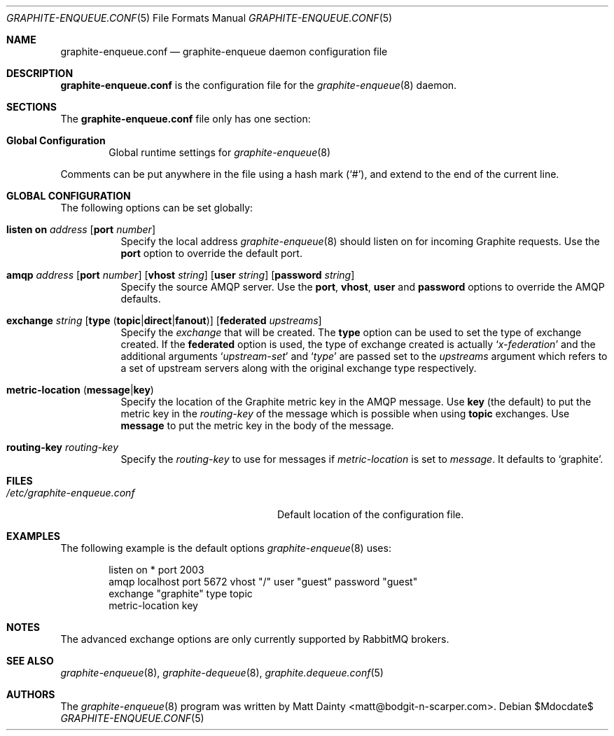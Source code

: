 .\" Copyright (c) 2012 Matt Dainty <matt@bodgit-n-scarper.com>
.\"
.\" Permission to use, copy, modify, and distribute this software for any
.\" purpose with or without fee is hereby granted, provided that the above
.\" copyright notice and this permission notice appear in all copies.
.\"
.\" THE SOFTWARE IS PROVIDED "AS IS" AND THE AUTHOR DISCLAIMS ALL WARRANTIES
.\" WITH REGARD TO THIS SOFTWARE INCLUDING ALL IMPLIED WARRANTIES OF
.\" MERCHANTABILITY AND FITNESS. IN NO EVENT SHALL THE AUTHOR BE LIABLE FOR
.\" ANY SPECIAL, DIRECT, INDIRECT, OR CONSEQUENTIAL DAMAGES OR ANY DAMAGES
.\" WHATSOEVER RESULTING FROM LOSS OF USE, DATA OR PROFITS, WHETHER IN AN
.\" ACTION OF CONTRACT, NEGLIGENCE OR OTHER TORTIOUS ACTION, ARISING OUT OF
.\" OR IN CONNECTION WITH THE USE OR PERFORMANCE OF THIS SOFTWARE.
.\"
.Dd $Mdocdate$
.Dt GRAPHITE-ENQUEUE.CONF 5
.Os
.Sh NAME
.Nm graphite-enqueue.conf
.Nd graphite-enqueue daemon configuration file
.Sh DESCRIPTION
.Nm
is the configuration file for the
.Xr graphite-enqueue 8
daemon.
.Sh SECTIONS
The
.Nm
file only has one section:
.Bl -tag -width xxxx
.It Sy Global Configuration
Global runtime settings for
.Xr graphite-enqueue 8
.El
.Pp
Comments can be put anywhere in the file using a hash mark
.Pq Sq # ,
and extend to the end of the current line.
.Sh GLOBAL CONFIGURATION
The following options can be set globally:
.Pp
.Bl -tag -width Ds -compact
.It Xo
.Ic listen on Ar address
.Op Ic port Ar number
.Xc
Specify the local address
.Xr graphite-enqueue 8
should listen on for incoming Graphite requests.
Use the
.Ic port
option to override the default port.
.Pp
.It Xo
.Ic amqp Ar address
.Op Ic port Ar number
.Op Ic vhost Ar string
.Op Ic user Ar string
.Op Ic password Ar string
.Xc
Specify the source AMQP server.
Use the
.Ic port , Ic vhost , Ic user
and
.Ic password
options to override the AMQP defaults.
.Pp
.It Xo
.Ic exchange Ar string
.Op Ic type Pq Ic topic Ns | Ns Ic direct Ns | Ns Ic fanout
.Op Ic federated Ar upstreams
.Xc
Specify the
.Ar exchange
that will be created.
The
.Ic type
option can be used to set the type of exchange created.
If the
.Ic federated
option is used, the type of exchange created is actually
.Sq Ar x-federation
and the additional arguments
.Sq Ar upstream-set
and
.Sq Ar type
are passed set to the
.Ar upstreams
argument which refers to a set of upstream servers along with the original
exchange type respectively.
.Pp
.It Xo
.Ic metric-location
.Pq Ic message Ns | Ns Ic key
.Xc
Specify the location of the Graphite metric key in the AMQP message.
Use
.Ic key Pq the default
to put the metric key in the
.Ar routing-key
of the message which is possible when using
.Ic topic
exchanges.
Use
.Ic message
to put the metric key in the body of the message.
.Pp
.It Xo
.Ic routing-key Ar routing-key
.Xc
Specify the
.Ar routing-key
to use for messages if
.Ar metric-location
is set to
.Ar message .
It defaults to
.Sq graphite .
.Pp
.El
.Sh FILES
.Bl -tag -width "/etc/graphite-enqueue.conf" -compact
.It Pa /etc/graphite-enqueue.conf
Default location of the configuration file.
.El
.Sh EXAMPLES
The following example is the default options
.Xr graphite-enqueue 8
uses:
.Bd -literal -offset indent
listen on * port 2003
amqp localhost port 5672 vhost "/" user "guest" password "guest"
exchange "graphite" type topic
metric-location key
.Ed
.Sh NOTES
The advanced exchange options are only currently supported by RabbitMQ
brokers.
.Sh SEE ALSO
.Xr graphite-enqueue 8 ,
.Xr graphite-dequeue 8 ,
.Xr graphite.dequeue.conf 5
.Sh AUTHORS
The
.Xr graphite-enqueue 8
program was written by
.An Matt Dainty Aq matt@bodgit-n-scarper.com .
